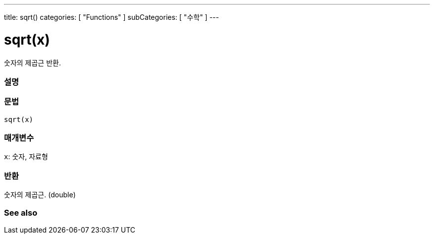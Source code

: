 ---
title: sqrt()
categories: [ "Functions" ]
subCategories: [ "수학" ]
---





= sqrt(x)


// OVERVIEW SECTION STARTS
숫자의 제곱근 반환.
[#overview]
--

[float]
=== 설명
[%hardbreaks]


[float]
=== 문법
`sqrt(x)`


[float]
=== 매개변수
`x`: 숫자, 자료형

[float]
=== 반환
숫자의 제곱근. (double)


--
// OVERVIEW SECTION ENDS


// SEE ALSO SECTION
[#see_also]
--

[float]
=== See also

--
// SEE ALSO SECTION ENDS
